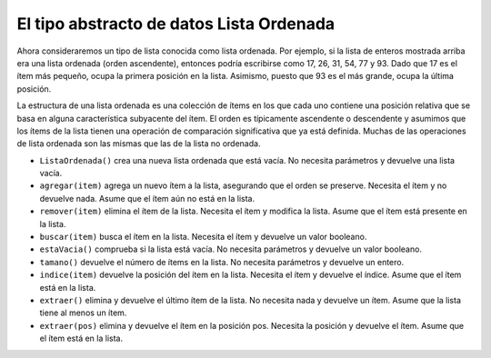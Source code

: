 ..  Copyright (C)  Brad Miller, David Ranum
    This work is licensed under the Creative Commons Attribution-NonCommercial-ShareAlike 4.0 International License. To view a copy of this license, visit http://creativecommons.org/licenses/by-nc-sa/4.0/.


El tipo abstracto de datos Lista Ordenada
~~~~~~~~~~~~~~~~~~~~~~~~~~~~~~~~~~~~~~~~~

Ahora consideraremos un tipo de lista conocida como lista ordenada. Por ejemplo, si la lista de enteros mostrada arriba era una lista ordenada (orden ascendente), entonces podría escribirse como 17, 26, 31, 54, 77 y 93. Dado que 17 es el ítem más pequeño, ocupa la primera posición en la lista. Asimismo, puesto que 93 es el más grande, ocupa la última posición.

.. We will now consider a type of list known as an ordered list. For example, if the list of integers shown above were an ordered list (ascending order), then it could be written as 17, 26, 31, 54, 77, and 93. Since 17 is the smallest item, it occupies the first position in the list. Likewise, since 93 is the largest, it occupies the last position.

La estructura de una lista ordenada es una colección de ítems en los que cada uno contiene una posición relativa que se basa en alguna característica subyacente del ítem. El orden es típicamente ascendente o descendente y asumimos que los ítems de la lista tienen una operación de comparación significativa que ya está definida. Muchas de las operaciones de lista ordenada son las mismas que las de la lista no ordenada.

.. The structure of an ordered list is a collection of items where each item holds a relative position that is based upon some underlying characteristic of the item. The ordering is typically either ascending or descending and we assume that list items have a meaningful comparison operation that is already defined. Many of the ordered list operations are the same as those of the unordered list.

-  ``ListaOrdenada()`` crea una nueva lista ordenada que está vacía. No necesita parámetros y devuelve una lista vacía.

-  ``agregar(item)`` agrega un nuevo ítem a la lista, asegurando que el orden se preserve. Necesita el ítem y no devuelve nada. Asume que el ítem aún no está en la lista.

-  ``remover(item)`` elimina el ítem de la lista. Necesita el ítem y modifica la lista. Asume que el ítem está presente en la lista.

-  ``buscar(item)`` busca el ítem en la lista. Necesita el ítem y devuelve un valor booleano.

-  ``estaVacia()`` comprueba si la lista está vacía. No necesita parámetros y devuelve un valor booleano.

-  ``tamano()`` devuelve el número de ítems en la lista. No necesita parámetros y devuelve un entero.

-  ``indice(item)`` devuelve la posición del ítem en la lista. Necesita el ítem y devuelve el índice. Asume que el ítem está en la lista.

-  ``extraer()`` elimina y devuelve el último ítem de la lista. No necesita nada y devuelve un ítem. Asume que la lista tiene al menos un ítem.

-  ``extraer(pos)`` elimina y devuelve el ítem en la posición pos. Necesita la posición y devuelve el ítem. Asume que el ítem está en la lista.
